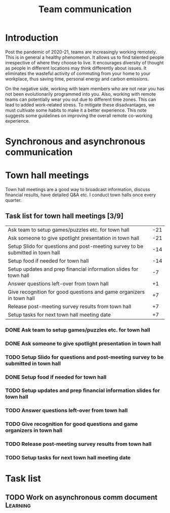 #+title: Team communication
#+FILETAGS: :Manager:

* Introduction

Post the pandemic of 2020-21, teams are increasingly working
remotely. This is in general a healthy phenomenon. It allows us to
find talented people irrespective of where they choose to live. It
encourages diversity of thought as people in different locations may
think differently about issues. It eliminates the wasteful activity of
commuting from your home to your workplace, thus saving time, personal
energy and carbon emissions.

On the negative side, working with team members who are not near you
has not been evolutionarily programmed into you. Also, working with remote
teams can potentially wear you out due to different time zones. This
can lead to added work-related stress. To mitigate these disadvantages, we must cultivate
some habits to make it a better experience. This note suggests some
guidelines on improving the overall remote co-working experience.


* Synchronous and asynchronous communication


* Town hall meetings

  Town hall meetings are a good way to broadcast information, discuss
  financial results, have detailed Q&A etc. I conduct town halls once
  every quarter.


** Task list for town hall meetings [3/9]

#+NAME: town_hall_tasks
|--------------------------------------------------------------------------------+-----|
| Ask team to setup games/puzzles etc. for town hall                             | -21 |
| Ask someone to give spotlight presentation in town hall                        | -21 |
| Setup Slido for questions and post-meeting survey to be submitted in town hall | -14 |
| Setup food if needed for town hall                                             | -14 |
| Setup updates and prep financial information slides for town hall              |  -7 |
| Answer questions left-over from town hall                                      |  +1 |
| Give recognition for good questions and game organizers in town hall           |  +7 |
| Release post-meeting survey results from town hall                             |  +7 |
| Setup tasks for next town hall meeting date                                    |  +7 |
|--------------------------------------------------------------------------------+-----|
#+CALL: ../task_management/Tasks.org:generate_tasks_from_offset(tab=town_hall_tasks, start_date="2022-03-01", task_time="08:00")

#+RESULTS:
*** DONE Ask team to setup games/puzzles etc. for town hall
    SCHEDULED: <2022-02-08 Tue 08:00>


*** DONE Ask someone to give spotlight presentation in town hall
    SCHEDULED: <2022-02-08 Tue 08:00>


*** TODO Setup Slido for questions and post-meeting survey to be submitted in town hall
    SCHEDULED: <2022-02-23 Wed 08:00>


*** DONE Setup food if needed for town hall
    SCHEDULED: <2022-02-15 Tue 08:00>


*** TODO Setup updates and prep financial information slides for town hall
    SCHEDULED: <2022-02-22 Tue 08:00>


*** TODO Answer questions left-over from town hall
    SCHEDULED: <2022-03-02 Wed 08:00>


*** TODO Give recognition for good questions and game organizers in town hall
    SCHEDULED: <2022-03-08 Tue 08:00>


*** TODO Release post-meeting survey results from town hall
    SCHEDULED: <2022-03-08 Tue 08:00>


*** TODO Setup tasks for next town hall meeting date
    SCHEDULED: <2022-03-08 Tue 08:00>





* Task list


** TODO Work on asynchronous comm document                         :Learning:
   :PROPERTIES:
   :Effort:   01:00
   :END:
